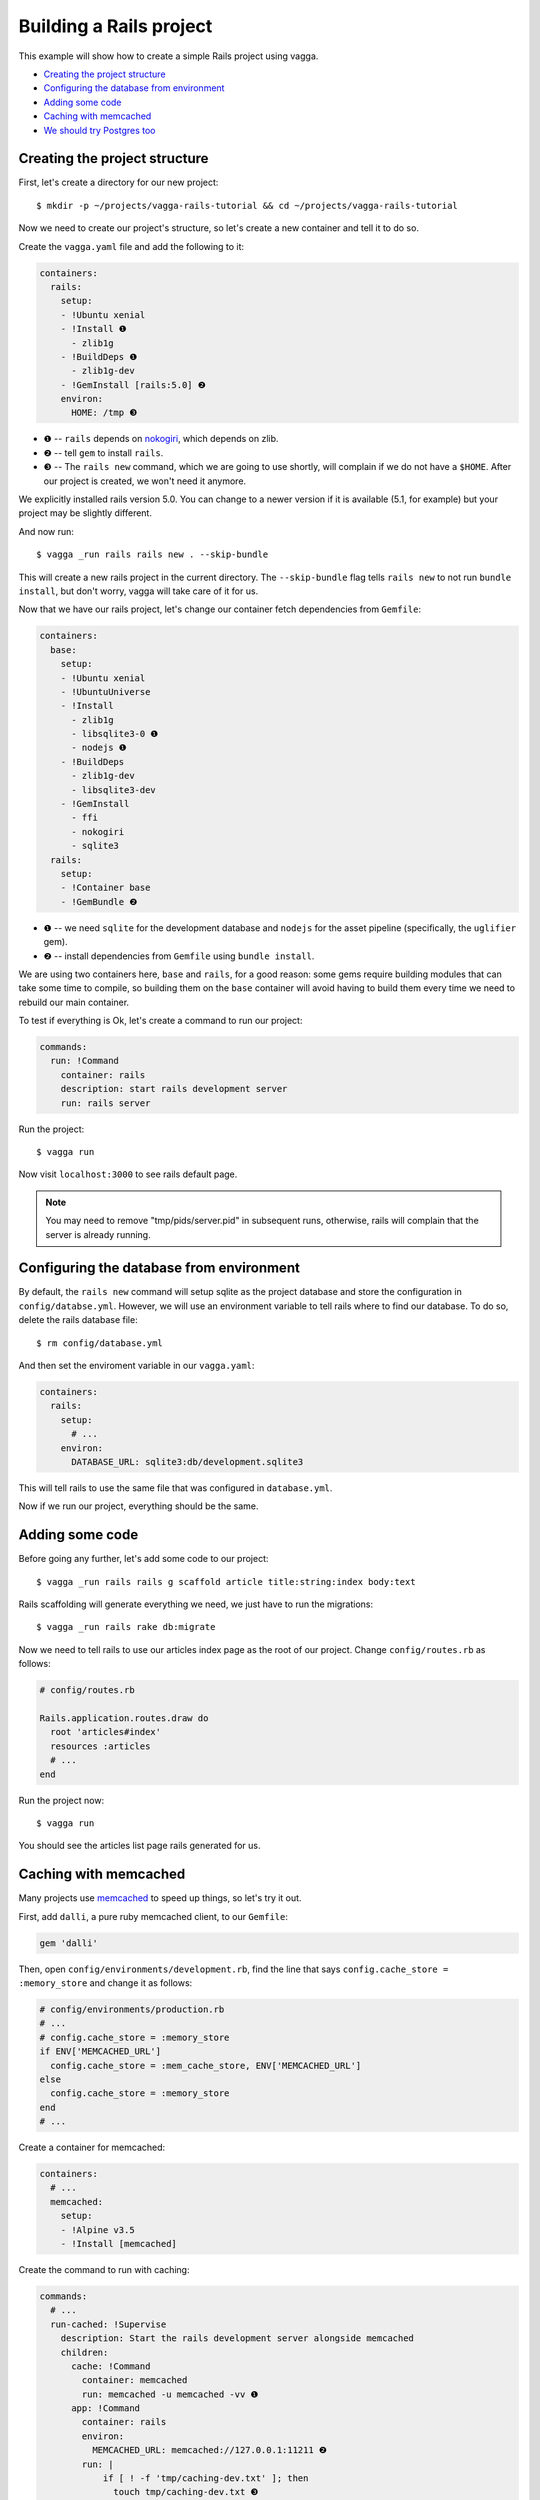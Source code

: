 ========================
Building a Rails project
========================

This example will show how to create a simple Rails project using vagga.

* `Creating the project structure`_
* `Configuring the database from environment`_
* `Adding some code`_
* `Caching with memcached`_
* `We should try Postgres too`_

Creating the project structure
==============================

First, let's create a directory for our new project::

    $ mkdir -p ~/projects/vagga-rails-tutorial && cd ~/projects/vagga-rails-tutorial

Now we need to create our project's structure, so let's create a new container
and tell it to do so.

Create the ``vagga.yaml`` file and add the following to it:

.. code-block:: yaml

    containers:
      rails:
        setup:
        - !Ubuntu xenial
        - !Install ❶
          - zlib1g
        - !BuildDeps ❶
          - zlib1g-dev
        - !GemInstall [rails:5.0] ❷
        environ:
          HOME: /tmp ❸

* ❶ -- ``rails`` depends on `nokogiri`_, which depends on zlib.
* ❷ -- tell ``gem`` to install ``rails``.
* ❸ -- The ``rails new`` command, which we are going to use shortly, will
  complain if we do not have a ``$HOME``. After our project is created, we won't
  need it anymore.

.. _nokogiri: http://www.nokogiri.org

We explicitly installed rails version 5.0. You can change to a newer version if
it is available (5.1, for example) but your project may be slightly different.

And now run::

    $ vagga _run rails rails new . --skip-bundle

This will create a new rails project in the current directory. The ``--skip-bundle``
flag tells ``rails new`` to not run ``bundle install``, but don't worry, vagga
will take care of it for us.

Now that we have our rails project, let's change our container fetch dependencies
from ``Gemfile``:

.. code-block:: yaml

    containers:
      base:
        setup:
        - !Ubuntu xenial
        - !UbuntuUniverse
        - !Install
          - zlib1g
          - libsqlite3-0 ❶
          - nodejs ❶
        - !BuildDeps
          - zlib1g-dev
          - libsqlite3-dev
        - !GemInstall
          - ffi
          - nokogiri
          - sqlite3
      rails:
        setup:
        - !Container base
        - !GemBundle ❷

* ❶ -- we need ``sqlite`` for the development database and ``nodejs`` for the
  asset pipeline (specifically, the ``uglifier`` gem).
* ❷ -- install dependencies from ``Gemfile`` using ``bundle install``.

We are using two containers here, ``base`` and ``rails``, for a good reason:
some gems require building modules that can take some time to compile, so
building them on the ``base`` container will avoid having to build them every
time we need to rebuild our main container.

To test if everything is Ok, let's create a command to run our project:

.. code-block:: yaml

    commands:
      run: !Command
        container: rails
        description: start rails development server
        run: rails server

Run the project::

    $ vagga run

Now visit ``localhost:3000`` to see rails default page.

.. note:: You may need to remove "tmp/pids/server.pid" in subsequent runs,
  otherwise, rails will complain that the server is already running.

Configuring the database from environment
=========================================

By default, the ``rails new`` command will setup sqlite as the project database
and store the configuration in ``config/databse.yml``. However, we will use an
environment variable to tell rails where to find our database. To do so, delete
the rails database file::

    $ rm config/database.yml

And then set the enviroment variable in our ``vagga.yaml``:

.. code-block:: yaml

    containers:
      rails:
        setup:
          # ...
        environ:
          DATABASE_URL: sqlite3:db/development.sqlite3

This will tell rails to use the same file that was configured in ``database.yml``.

Now if we run our project, everything should be the same.

Adding some code
================

Before going any further, let's add some code to our project::

    $ vagga _run rails rails g scaffold article title:string:index body:text

Rails scaffolding will generate everything we need, we just have to run the
migrations::

    $ vagga _run rails rake db:migrate

Now we need to tell rails to use our articles index page as the root of our
project. Change ``config/routes.rb`` as follows:

.. code-block:: ruby

    # config/routes.rb

    Rails.application.routes.draw do
      root 'articles#index'
      resources :articles
      # ...
    end

Run the project now::

    $ vagga run

You should see the articles list page rails generated for us.

Caching with memcached
======================

Many projects use `memcached <http://memcached.org/>`_ to speed up things, so
let's try it out.

First, add ``dalli``, a pure ruby memcached client, to our ``Gemfile``:

.. code-block:: ruby

    gem 'dalli'

Then, open ``config/environments/development.rb``, find the line that says
``config.cache_store = :memory_store`` and change it as follows:

.. code-block:: ruby

    # config/environments/production.rb
    # ...
    # config.cache_store = :memory_store
    if ENV['MEMCACHED_URL']
      config.cache_store = :mem_cache_store, ENV['MEMCACHED_URL']
    else
      config.cache_store = :memory_store
    end
    # ...

Create a container for memcached:

.. code-block:: yaml

    containers:
      # ...
      memcached:
        setup:
        - !Alpine v3.5
        - !Install [memcached]

Create the command to run with caching:

.. code-block:: yaml

    commands:
      # ...
      run-cached: !Supervise
        description: Start the rails development server alongside memcached
        children:
          cache: !Command
            container: memcached
            run: memcached -u memcached -vv ❶
          app: !Command
            container: rails
            environ:
              MEMCACHED_URL: memcached://127.0.0.1:11211 ❷
            run: |
                if [ ! -f 'tmp/caching-dev.txt' ]; then
                  touch tmp/caching-dev.txt ❸
                fi
                rails server

* ❶ -- run memcached as verbose so we see can see the cache working
* ❷ -- set the cache url
* ❸ -- creating this file will tell rails to activate cache in development

Now let's change some of our views to use caching:

.. code-block:: html+erb

    <!-- app/views/articles/show.html.erb -->
    <%# ... %>
    <% cache @article do %>
      <p>
        <strong>Title:</strong>
        <%= @article.title %>
      </p>

      <p>
        <strong>Body:</strong>
        <%= @article.body %>
      </p>
    <% end %>
    <%# ... %>

.. code-block:: html+erb

    <!-- app/views/articles/index.html.erb -->
    <%# ... %>
    <table>
      <%# ... %>
      <tbody>
        <% @articles.each do |article| %>
          <% cache article do %>
            <tr>
              <td><%= article.title %></td>
              <td><%= article.body %></td>
              <td><%= link_to 'Show', article %></td>
              <td><%= link_to 'Edit', edit_article_path(article) %></td>
              <td><%= link_to 'Destroy', article, method: :delete, data: { confirm: 'Are you sure?' } %></td>
            </tr>
          <% end %>
        <% end %>
      </tbody>
    </table>
    <%# ... %>

Run the project with caching::

    $ vagga run-cached

Try adding some records. Keep an eye on the console to see rails talking to
memcached.

We should try Postgres too
==========================

We can test our project against a Postgres database, which is probably what we
will use in production.

First, add gem ``pg`` to our ``Gemfile``

.. code-block:: ruby

    gem 'pg'

Then add the system dependencies for gem ``pg``

.. code-block:: yaml

    containers:
      base:
        setup:
        - !Ubuntu xenial
        - !UbuntuUniverse
        - !Install
          - zlib1g
          - libsqlite3-0
          - nodejs
          - libpq5 ❶
        - !BuildDeps
          - zlib1g-dev
          - libsqlite3-dev
          - libpq-dev ❷
        - !GemInstall
          - ffi
          - nokogiri
          - sqlite3
          - pg
      rails:
        setup:
        - !Container base
        - !GemBundle
        environ:
          DATABASE_URL: sqlite3:db/development.sqlite3

* ❶ -- runtime dependency
* ❷ -- build dependency

Create the database container

.. code-block:: yaml

    containers:
      # ...
      postgres:
        setup:
        - !Ubuntu xenial
        - !EnsureDir /data
        - !Sh |
            addgroup --system --gid 200 postgres ❶
            adduser --uid 200 --system --home /data --no-create-home \
                --shell /bin/bash --group --gecos "PostgreSQL administrator" \
                postgres
        - !Install [postgresql-9.5]
        environ:
          PGDATA: /data
          PG_PORT: 5433
          PG_DB: test
          PG_USER: vagga
          PG_PASSWORD: vagga
          PG_BIN: /usr/lib/postgresql/9.5/bin
        volumes:
          /data: !Persistent
            name: postgres
            owner-uid: 200
            owner-gid: 200
            init-command: _pg-init ❷
          /run: !Tmpfs
            subdirs:
              postgresql: { mode: 0o777 }

* ❶ -- Use fixed user id and group id for postgres
* ❷ -- Vagga command to initialize the volume

.. note:: The database will be persisted in ``.vagga/.volumes/postgres``.

Now add the command to initialize the database:

.. code-block:: yaml

    commands:
      # ...
      _pg-init: !Command
        description: Init postgres database
        container: postgres
        user-id: 200
        group-id: 200
        run: |
          set -ex
          ls -la /data
          $PG_BIN/pg_ctl initdb
          $PG_BIN/pg_ctl -w -o '-F --port=$PG_PORT -k /tmp' start
          $PG_BIN/createuser -h 127.0.0.1 -p $PG_PORT $PG_USER
          $PG_BIN/createdb -h 127.0.0.1 -p $PG_PORT $PG_DB -O $PG_USER
          $PG_BIN/psql -h 127.0.0.1 -p $PG_PORT -c "ALTER ROLE $PG_USER WITH ENCRYPTED PASSWORD '$PG_PASSWORD';"
          $PG_BIN/pg_ctl stop

And then add the command to run with Postgres:

.. code-block:: yaml

    commands:
      # ...
      run-postgres: !Supervise
        description: Start the rails development server using Postgres database
        children:
          app: !Command
            container: rails
            environ:
              DATABASE_URL: postgresql://vagga:vagga@127.0.0.1:5433/test
            run: |
                rake db:migrate
                rails server
          db: !Command
            container: postgres
            user-id: 200
            group-id: 200
            run: exec $PG_BIN/postgres -F --port=$PG_PORT

Now run::

    $ vagga run-postgres

We can also add some default records to the database, so we don't start with an
empty database. To do so, add the following to ``db/seeds.rb``:

.. code-block:: ruby

    # db/seeds.rb
    if Article.count == 0
      Article.create([
        { title: 'Article 1', body: 'Lorem ipsum dolor sit amet' },
        { title: 'Article 2', body: 'Lorem ipsum dolor sit amet' },
        { title: 'Article 3', body: 'Lorem ipsum dolor sit amet' }
      ])
    end

Now change the ``run-postgres`` command to seed the database:

.. code-block:: yaml

    commands:
      # ...
      run-postgres: !Supervise
        description: Start the rails development server using Postgres database
        children:
          app: !Command
            container: rails
            environ:
              DATABASE_URL: postgresql://vagga:vagga@127.0.0.1:5433/test
            run: |
                rake db:migrate
                rake db:seed ❶
                rails server
          db: !Command
            # ...

* ❶ -- populate the database.

Now, we run ``run-postgres``, we will already have our database populated.

Running on Alpine linux
=======================

Alpine is a distribution focused on containers, being able to produce smaller
smaller images than other distributions.

To run our project on alpine, we just need two more containers:

.. code-block:: yaml

    containers:
      # ...
      base-alpine:
        setup:
        - !Alpine v3.5
        - !Install
          - zlib
          - sqlite-libs
          - nodejs
          - libpq
          - tzdata ❶
          - ruby-bigdecimal ❶
          - ruby-json ❶
        - !BuildDeps
          - zlib-dev
          - sqlite-dev
          - postgresql-dev
          - libffi-dev
        - !GemInstall
          - ffi
          - nokogiri
          - sqlite3
          - pg

      rails-alpine:
        setup:
        - !Container base-alpine
        - !GemBundle
        environ:
          DATABASE_URL: sqlite3:db/development.sqlite3

* ❶ -- Rails needs these packages to work properly on Alpine. The packages
    ``ruby-bigdecimal`` and ``ruby-json`` could be added in ``Gemfile`` as well.

With our containers set up, we just need a command:

.. code-block:: yaml

    commands:
      # ...
      run-alpine: !Command
        container: rails-alpine
        description: Start the rails development server on Alpine container
        run: rails server

The command is almost identical to the first ``run``, with the only difference
being the container used.
